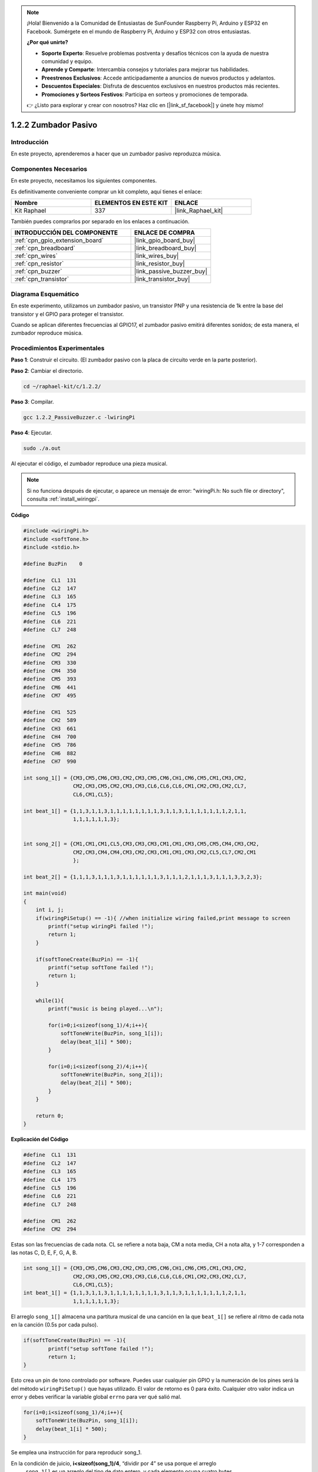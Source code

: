 .. note::

    ¡Hola! Bienvenido a la Comunidad de Entusiastas de SunFounder Raspberry Pi, Arduino y ESP32 en Facebook. Sumérgete en el mundo de Raspberry Pi, Arduino y ESP32 con otros entusiastas.

    **¿Por qué unirte?**

    - **Soporte Experto**: Resuelve problemas postventa y desafíos técnicos con la ayuda de nuestra comunidad y equipo.
    - **Aprende y Comparte**: Intercambia consejos y tutoriales para mejorar tus habilidades.
    - **Preestrenos Exclusivos**: Accede anticipadamente a anuncios de nuevos productos y adelantos.
    - **Descuentos Especiales**: Disfruta de descuentos exclusivos en nuestros productos más recientes.
    - **Promociones y Sorteos Festivos**: Participa en sorteos y promociones de temporada.

    👉 ¿Listo para explorar y crear con nosotros? Haz clic en [|link_sf_facebook|] y únete hoy mismo!

.. _1.2.2_c_pi5:

1.2.2 Zumbador Pasivo
===========================

Introducción
----------------

En este proyecto, aprenderemos a hacer que un zumbador pasivo reproduzca música.

Componentes Necesarios
--------------------------------

En este proyecto, necesitamos los siguientes componentes.

.. image:: ../img/list_1.2.2.png

Es definitivamente conveniente comprar un kit completo, aquí tienes el enlace:

.. list-table::
    :widths: 20 20 20
    :header-rows: 1

    *   - Nombre	
        - ELEMENTOS EN ESTE KIT
        - ENLACE
    *   - Kit Raphael
        - 337
        - |link_Raphael_kit|

También puedes comprarlos por separado en los enlaces a continuación.

.. list-table::
    :widths: 30 20
    :header-rows: 1

    *   - INTRODUCCIÓN DEL COMPONENTE
        - ENLACE DE COMPRA

    *   - :ref:`cpn_gpio_extension_board`
        - |link_gpio_board_buy|
    *   - :ref:`cpn_breadboard`
        - |link_breadboard_buy|
    *   - :ref:`cpn_wires`
        - |link_wires_buy|
    *   - :ref:`cpn_resistor`
        - |link_resistor_buy|
    *   - :ref:`cpn_buzzer`
        - |link_passive_buzzer_buy|
    *   - :ref:`cpn_transistor`
        - |link_transistor_buy|

Diagrama Esquemático
-------------------------

En este experimento, utilizamos un zumbador pasivo, un transistor PNP y una resistencia de 1k entre la base del transistor y el GPIO para proteger el transistor.

Cuando se aplican diferentes frecuencias al GPIO17, el zumbador pasivo emitirá diferentes sonidos; de esta manera, el zumbador reproduce música.

.. image:: ../img/image333.png


Procedimientos Experimentales
------------------------------------

**Paso 1**: Construir el circuito. (El zumbador pasivo con la placa de circuito verde en la parte posterior).

.. image:: ../img/image106.png

**Paso 2**: Cambiar el directorio.

.. raw:: html

   <run></run>

.. code-block:: 

    cd ~/raphael-kit/c/1.2.2/

**Paso 3**: Compilar.

.. raw:: html

   <run></run>

.. code-block:: 

    gcc 1.2.2_PassiveBuzzer.c -lwiringPi

**Paso 4**: Ejecutar.

.. raw:: html

   <run></run>

.. code-block:: 

    sudo ./a.out

Al ejecutar el código, el zumbador reproduce una pieza musical.

.. note::

    Si no funciona después de ejecutar, o aparece un mensaje de error: \"wiringPi.h: No such file or directory\", consulta :ref:`install_wiringpi`.

**Código**

.. code-block:: c

    #include <wiringPi.h>
    #include <softTone.h>
    #include <stdio.h>

    #define BuzPin    0

    #define  CL1  131
    #define  CL2  147
    #define  CL3  165
    #define  CL4  175
    #define  CL5  196
    #define  CL6  221
    #define  CL7  248

    #define  CM1  262
    #define  CM2  294
    #define  CM3  330
    #define  CM4  350
    #define  CM5  393
    #define  CM6  441
    #define  CM7  495

    #define  CH1  525
    #define  CH2  589
    #define  CH3  661
    #define  CH4  700
    #define  CH5  786
    #define  CH6  882
    #define  CH7  990

    int song_1[] = {CM3,CM5,CM6,CM3,CM2,CM3,CM5,CM6,CH1,CM6,CM5,CM1,CM3,CM2,
                    CM2,CM3,CM5,CM2,CM3,CM3,CL6,CL6,CL6,CM1,CM2,CM3,CM2,CL7,
                    CL6,CM1,CL5};

    int beat_1[] = {1,1,3,1,1,3,1,1,1,1,1,1,1,1,3,1,1,3,1,1,1,1,1,1,1,2,1,1,
                    1,1,1,1,1,1,3};


    int song_2[] = {CM1,CM1,CM1,CL5,CM3,CM3,CM3,CM1,CM1,CM3,CM5,CM5,CM4,CM3,CM2,
                    CM2,CM3,CM4,CM4,CM3,CM2,CM3,CM1,CM1,CM3,CM2,CL5,CL7,CM2,CM1
                    };

    int beat_2[] = {1,1,1,3,1,1,1,3,1,1,1,1,1,1,3,1,1,1,2,1,1,1,3,1,1,1,3,3,2,3};

    int main(void)
    {
        int i, j;
        if(wiringPiSetup() == -1){ //when initialize wiring failed,print message to screen
            printf("setup wiringPi failed !");
            return 1;
        }

        if(softToneCreate(BuzPin) == -1){
            printf("setup softTone failed !");
            return 1;
        }

        while(1){
            printf("music is being played...\n");

            for(i=0;i<sizeof(song_1)/4;i++){
                softToneWrite(BuzPin, song_1[i]);   
                delay(beat_1[i] * 500);
            }

            for(i=0;i<sizeof(song_2)/4;i++){
                softToneWrite(BuzPin, song_2[i]);   
                delay(beat_2[i] * 500);
            }   
        }

        return 0;
    }
**Explicación del Código**

.. code-block:: c

    #define  CL1  131
    #define  CL2  147
    #define  CL3  165
    #define  CL4  175
    #define  CL5  196
    #define  CL6  221
    #define  CL7  248

    #define  CM1  262
    #define  CM2  294

Estas son las frecuencias de cada nota. CL se refiere a nota baja, CM a nota media, 
CH a nota alta, y 1-7 corresponden a las notas C, D, E, F, G, A, B.

.. code-block:: c

    int song_1[] = {CM3,CM5,CM6,CM3,CM2,CM3,CM5,CM6,CH1,CM6,CM5,CM1,CM3,CM2,
                    CM2,CM3,CM5,CM2,CM3,CM3,CL6,CL6,CL6,CM1,CM2,CM3,CM2,CL7,
                    CL6,CM1,CL5};
    int beat_1[] = {1,1,3,1,1,3,1,1,1,1,1,1,1,1,3,1,1,3,1,1,1,1,1,1,1,2,1,1,
                    1,1,1,1,1,1,3};

El arreglo ``song_1[]`` almacena una partitura musical de una canción en la que ``beat_1[]`` 
se refiere al ritmo de cada nota en la canción (0.5s por cada pulso).

.. code-block:: c

    if(softToneCreate(BuzPin) == -1){
            printf("setup softTone failed !");
            return 1;
    }

Esto crea un pin de tono controlado por software. Puedes usar cualquier pin GPIO y la numeración 
de los pines será la del método ``wiringPiSetup()`` que hayas utilizado. El valor de retorno es 0 
para éxito. Cualquier otro valor indica un error y debes verificar la variable global ``errno`` 
para ver qué salió mal.

.. code-block:: c

    for(i=0;i<sizeof(song_1)/4;i++){
        softToneWrite(BuzPin, song_1[i]);   
        delay(beat_1[i] * 500);
    }

Se emplea una instrucción for para reproducir song_1.

En la condición de juicio, **i<sizeof(song_1)/4**, “dividir por 4” se usa porque el arreglo
 ``song_1[]`` es un arreglo del tipo de dato entero, y cada elemento ocupa cuatro bytes.

El número de elementos en ``song_1`` (el número de notas musicales) se obtiene dividiendo
 ``sizeof(song_1)`` por 4.

Para permitir que cada nota se reproduzca durante beat \* 500ms, se llama a la función ``delay(beat_1[i] \* 500)``.

El prototipo de ``softToneWrite(BuzPin, song_1[i])`` es:

.. code-block:: c

    void softToneWrite (int pin, int freq);

Esto actualiza el valor de frecuencia de tono en el pin dado. El tono no deja de sonar hasta 
que establezcas la frecuencia en 0.

Imagen del Fenómeno
----------------------

.. image:: ../img/image107.jpeg